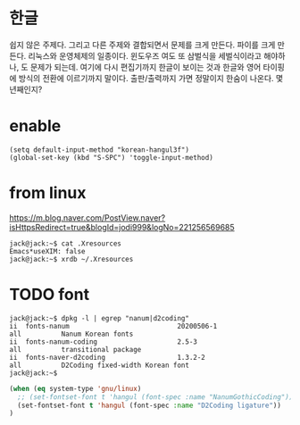 * 한글

쉽지 않은 주제다. 그리고  다른 주제와 결합되면서 문제를 크게 만든다. 파이를 크게 만든다. 리눅스와 운영체제의 일종이다. 윈도우즈 여도 또 삼벌식을 세벌식이라고 해야하나, 도 문제가 되는데. 여기에 다시 편집기까지 한글이 보이는 것과 한글와 영어 타이핑에 방식의 전환에 이르기까지 말이다. 출판/출력까지 가면 정말이지 한숨이 나온다. 몇 년째인지? 

* enable

#+BEGIN_SRC 
(setq default-input-method "korean-hangul3f")
(global-set-key (kbd "S-SPC") 'toggle-input-method)
#+END_SRC

* from linux 

https://m.blog.naver.com/PostView.naver?isHttpsRedirect=true&blogId=jodi999&logNo=221256569685

#+BEGIN_SRC 
jack@jack:~$ cat .Xresources 
Emacs*useXIM: false
jack@jack:~$ xrdb ~/.Xresources 
#+END_SRC

* TODO font

#+BEGIN_SRC
jack@jack:~$ dpkg -l | egrep "nanum|d2coding"
ii  fonts-nanum                           20200506-1                         all          Nanum Korean fonts
ii  fonts-nanum-coding                    2.5-3                              all          transitional package
ii  fonts-naver-d2coding                  1.3.2-2                            all          D2Coding fixed-width Korean font
jack@jack:~$ 
#+END_SRC

#+BEGIN_SRC emacs-lisp
(when (eq system-type 'gnu/linux)
  ;; (set-fontset-font t 'hangul (font-spec :name "NanumGothicCoding"))
  (set-fontset-font t 'hangul (font-spec :name "D2Coding ligature"))
)
#+END_SRC
